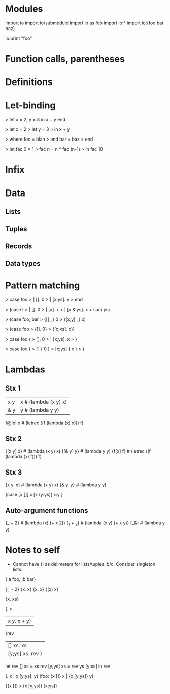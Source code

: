 # Sketch of the syntax for a simple unityped functional language.
# Not whitespace-sensitive, for simplicity's sake.

* Modules
import io
import io/submodule
import io as foo
import io:*
import io:{foo bar baz}

io:print "foo"
# alternate punctuation: .';!$/|

* Function calls, parentheses
* Definitions
* Let-binding
# optional end to replace parens, like case
> let x = 2, y = 3 in x + y end

> let x = 2
> let y = 3
> in x + y

> where foo = blah
>   and bar = baz
> end

# let is recursive by default, with shadowing disallowed.
# cycles in graph that don't go through a lambda are errors.
> let fac 0 = 1
>     fac n = n * fac (n-1)
> in fac 10

* Infix
* Data
** Lists
** Tuples
** Records
** Data types
* Pattern matching
# -> optional end instead of parens <- I like this one
> case foo
>  | []. 0
>  | [x;ys]. x
> end

> (case l
>   | []. 0
>   | [x]. x
>   | [x & ys]. x + sum ys)

> (case foo, bar
>   {[] _} 0
>   {[x;y] _} x)

> (case foo
>   {[]. 0}
>   {[x;xs]. x})

> case foo {
>   []. 0
> | [x;ys]. x
> }

# Rust-inspired
> case foo {
>   [] { 0 }
>   [x;ys] { x }
> }

* Lambdas
** Stx 1
# Need to not overlap with other syntax.
 |x y| x        # (lambda (x y) x)
 |& y| y        # (lambda y y)
 f@|x| x        # (letrec ((f (lambda (x) x))) f)

** Stx 2
{[x y] x}       # (lambda (x y) x)
{[& y] y}       # (lambda y y)
{f[x] f}        # (letrec ((f (lambda (x) f))) f)

** Stx 3
{x y. x}        # (lambda (x y) x)
{& y. y}        # (lambda y y)

{case
 [x []] x
 [x (y:ys)] x:y
 }

** Auto-argument functions
# Problem: need to be able to syntactically distinguish from ordinary lambdas or
# things get yucky.
{_ + 2}         # (lambda (x) (+ x 2))
{_1 + _2}       # (lambda (x y) (+ x y))
{_&}            # (lambda y y)

# eg. map {_ + 2} [1 2 3]

# map (|x| x + 2) [1 2 3]
# map @{_1 + _2} [1 2 3]
# map @[_1 & _&]

# map (@x. x + 2) lst
# map(@[x] x + 2, lst)

# delimeters: () [] {} || <> \. ::

# dimensions of change:
# - delimeters used for lambda
# - binding of lambda (tight or loose)
# - function calls: f(x,y) vs (f x y), or even f(x y)

* Notes to self
- Cannot have () as delimeters for lists/tuples.
  b/c: Consider singleton lists.

{:a foo, :b bar}

# Clojure syntax:
# (fn name? [params*] exprs*)
# (fn name? ([params*] exprs*)+)

{_ + 2}
{x. x}  {x: x}  {(x) x}

{x. xs}

(\x. x
| x y. x + y)

{rev
| [] xs. xs
| [y;ys] xs. rev }

let rev [] xs = xs
    rev [y;ys] xs = rev ys [y;xs]
in rev


(\x []. x | x [y;ys]. y)
(foo: {x []} x | {x [y;ys]} y)

{{x []} x
 {x [y;ys]} [x;ys]}
